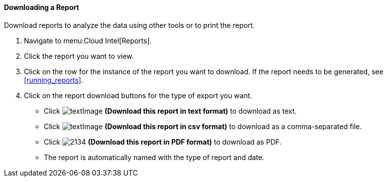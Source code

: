 [[downloading-a-report]]
==== Downloading a Report

Download reports to analyze the data using other tools or to print the report.

. Navigate to menu:Cloud Intel[Reports].
. Click the report you want to view.
. Click on the row for the instance of the report you want to download.
  If the report needs to be generated, see <<running_reports>>.
. Click on the report download buttons for the type of export you want.
+
* Click  image:textImage.png[] *(Download this report in text format)* to download as text.
* Click  image:textImage.png[] *(Download this report in csv format)* to download as a comma-separated file.
* Click  image:2134.png[] *(Download this report in PDF format)* to download as PDF.
* The report is automatically named with the type of report and date.


